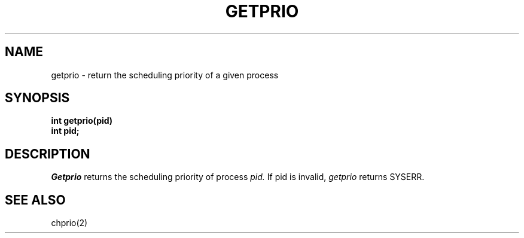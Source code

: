 .TH GETPRIO 2
.SH NAME
getprio \- return the scheduling priority of a given process
.SH SYNOPSIS
.B int
.B getprio(pid)
.nf
.B int pid;
.fi
.SH DESCRIPTION
.I Getprio
returns the scheduling priority of process
.I pid.
If pid is invalid,
.I getprio
returns SYSERR.
.SH SEE ALSO
chprio(2)
